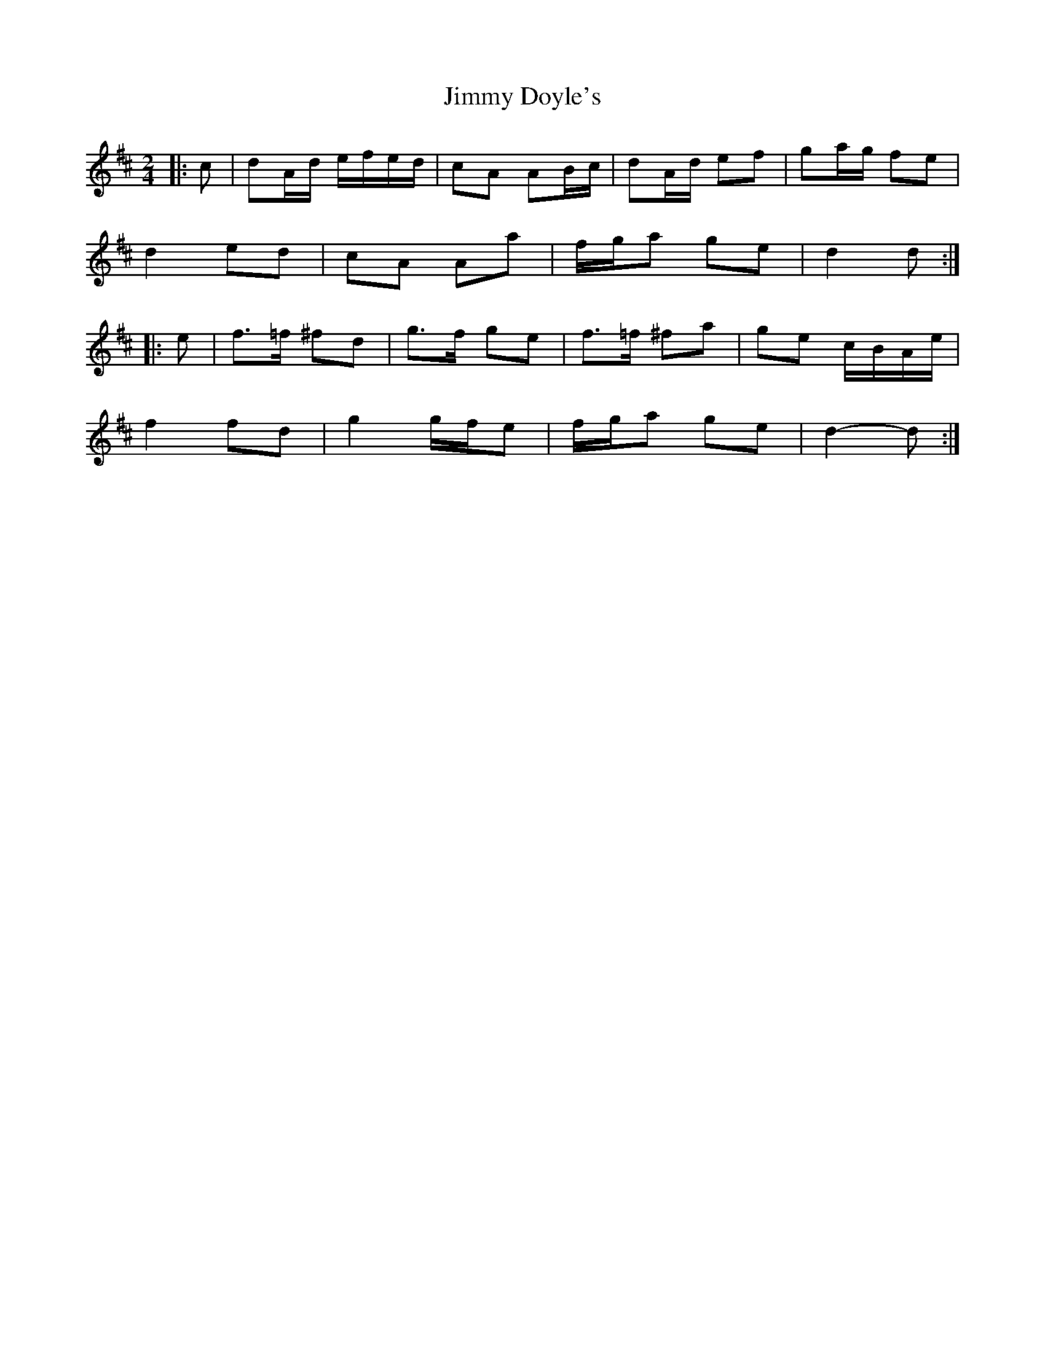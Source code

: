 X: 1
T: Jimmy Doyle's
Z: ceolachan
S: https://thesession.org/tunes/8861#setting8861
R: polka
M: 2/4
L: 1/8
K: Dmaj
|: c |dA/d/ e/f/e/d/ | cA AB/c/ | dA/d/ ef | ga/g/ fe |
d2 ed | cA Aa | f/g/a ge | d2 d :|
|: e |f>=f ^fd | g>f ge | f>=f ^fa | ge c/B/A/e/ |
f2 fd | g2 g/f/e | f/g/a ge | d2- d :|
